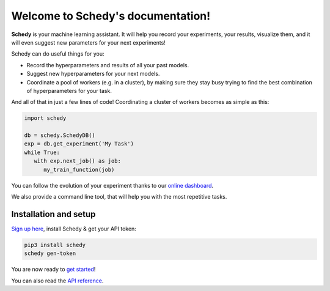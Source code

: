 Welcome to Schedy's documentation!
==================================

**Schedy** is your machine learning assistant. It will help you record your
experiments, your results, visualize them, and it will even suggest new
parameters for your next experiments!

Schedy can do useful things for you:

- Record the hyperparameters and results of all your past models.
- Suggest new hyperparameters for your next models.
- Coordinate a pool of workers (e.g. in a cluster), by making sure they
  stay busy trying to find the best combination of hyperparameters for
  your task.

And all of that in just a few lines of code! Coordinating a cluster of workers
becomes as simple as this:

.. code-block:: python

   import schedy

   db = schedy.SchedyDB()
   exp = db.get_experiment('My Task')
   while True:
      with exp.next_job() as job:
         my_train_function(job)

You can follow the evolution of your experiment thanks to our `online dashboard
<https://schedy.io/>`_.

We also provide a command line tool, that will help you with the most
repetitive tasks.

.. _setup:

Installation and setup
----------------------

`Sign up here <https://schedy.io>`_, install Schedy & get your API token:

.. code-block:: bash

   pip3 install schedy
   schedy gen-token

You are now ready to `get started <https://schedy.readthedocs.io/en/latest/getting_started.html>`_!

You can also read the `API reference <https://schedy.readthedocs.io/en/latest/reference.html>`_.
